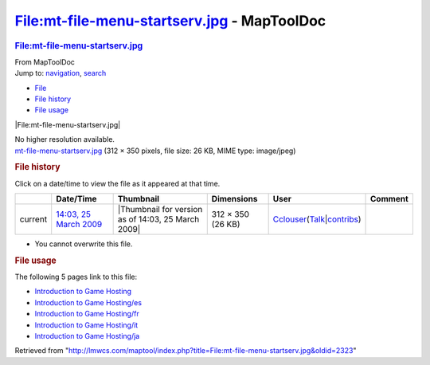 ============================================
File:mt-file-menu-startserv.jpg - MapToolDoc
============================================

.. contents::
   :depth: 3
..

.. container:: noprint
   :name: mw-page-base

.. container:: noprint
   :name: mw-head-base

.. container:: mw-body
   :name: content

   .. container:: mw-indicators

   .. rubric:: File:mt-file-menu-startserv.jpg
      :name: firstHeading
      :class: firstHeading

   .. container:: mw-body-content
      :name: bodyContent

      .. container::
         :name: siteSub

         From MapToolDoc

      .. container::
         :name: contentSub

      .. container:: mw-jump
         :name: jump-to-nav

         Jump to: `navigation <#mw-head>`__, `search <#p-search>`__

      .. container::
         :name: mw-content-text

         -  `File <#file>`__
         -  `File history <#filehistory>`__
         -  `File usage <#filelinks>`__

         .. container:: fullImageLink
            :name: file

            |File:mt-file-menu-startserv.jpg|

            .. container:: mw-filepage-resolutioninfo

               No higher resolution available.

         .. container:: fullMedia

            `mt-file-menu-startserv.jpg </maptool/images/2/2c/mt-file-menu-startserv.jpg>`__
            ‎(312 × 350 pixels, file size: 26 KB, MIME type: image/jpeg)

         .. container:: mw-content-ltr
            :name: mw-imagepage-content

         .. rubric:: File history
            :name: filehistory

         .. container::
            :name: mw-imagepage-section-filehistory

            Click on a date/time to view the file as it appeared at that
            time.

            ======= ========================================================================== ================================================== ================= ====================================================================================================================================================================== =======
            \       Date/Time                                                                  Thumbnail                                          Dimensions        User                                                                                                                                                                   Comment
            ======= ========================================================================== ================================================== ================= ====================================================================================================================================================================== =======
            current `14:03, 25 March 2009 </maptool/images/2/2c/mt-file-menu-startserv.jpg>`__ |Thumbnail for version as of 14:03, 25 March 2009| 312 × 350 (26 KB) `Cclouser <User:Cclouser>`__\ (\ \ `Talk <User_talk:Cclouser>`__\ \ \|\ \ `contribs <Special:Contributions/Cclouser>`__\ \ )
            ======= ========================================================================== ================================================== ================= ====================================================================================================================================================================== =======

         -  You cannot overwrite this file.

         .. rubric:: File usage
            :name: filelinks

         .. container::
            :name: mw-imagepage-section-linkstoimage

            The following 5 pages link to this file:

            -  `Introduction to Game
               Hosting <Introduction_to_Game_Hosting>`__
            -  `Introduction to Game
               Hosting/es <Introduction_to_Game_Hosting/es>`__
            -  `Introduction to Game
               Hosting/fr <Introduction_to_Game_Hosting/fr>`__
            -  `Introduction to Game
               Hosting/it <Introduction_to_Game_Hosting/it>`__
            -  `Introduction to Game
               Hosting/ja <Introduction_to_Game_Hosting/ja>`__

      .. container:: printfooter

         Retrieved from
         "http://lmwcs.com/maptool/index.php?title=File:mt-file-menu-startserv.jpg&oldid=2323"

